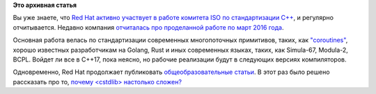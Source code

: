 .. title: Результаты работы Red Hat в комитете ISO по стандартизации C++
.. slug: Результаты-работы-red-hat-в-комитете-iso-по-стандартизации-c
.. date: 2016-04-25 18:39:33
.. tags:
.. category:
.. link:
.. description:
.. type: text
.. author: Peter Lemenkov

**Это архивная статья**


Вы уже знаете, что `Red Hat активно участвует в работе комитета ISO по
стандартизации C++ </content/Покупки-red-hat>`__, и регулярно
отчитывается. Недавно компания `отчиталась про проделанной работе по
март 2016
года <http://developers.redhat.com/blog/2016/04/21/red-hat-at-the-iso-c-standards-meeting-march-2016-parallelism-concurrency-and-coroutines/>`__.

Основная работа велась по стандартизации современных многопоточных
примитивов, таких, как
`"coroutines" <https://ru.wikipedia.org/wiki/Сопрограмма>`__, хорошо
известных разработчикам на Golang, Rust и иных современных языках,
таких, как Simula-67, Modula-2, BCPL. Войдет ли все в C++17, пока
неясно, но рабочие реализации будут в следующих версиях компиляторов.

Одновременно, Red Hat продолжает публиковать `общеобразовательные
статьи </content/Уроки-программирования-от-red-hat>`__. В этот раз было
решено рассказать про то, `почему <cstdlib> настолько
сложен? <http://developers.redhat.com/blog/2016/02/29/why-cstdlib-is-more-complicated-than-you-might-think/>`__
